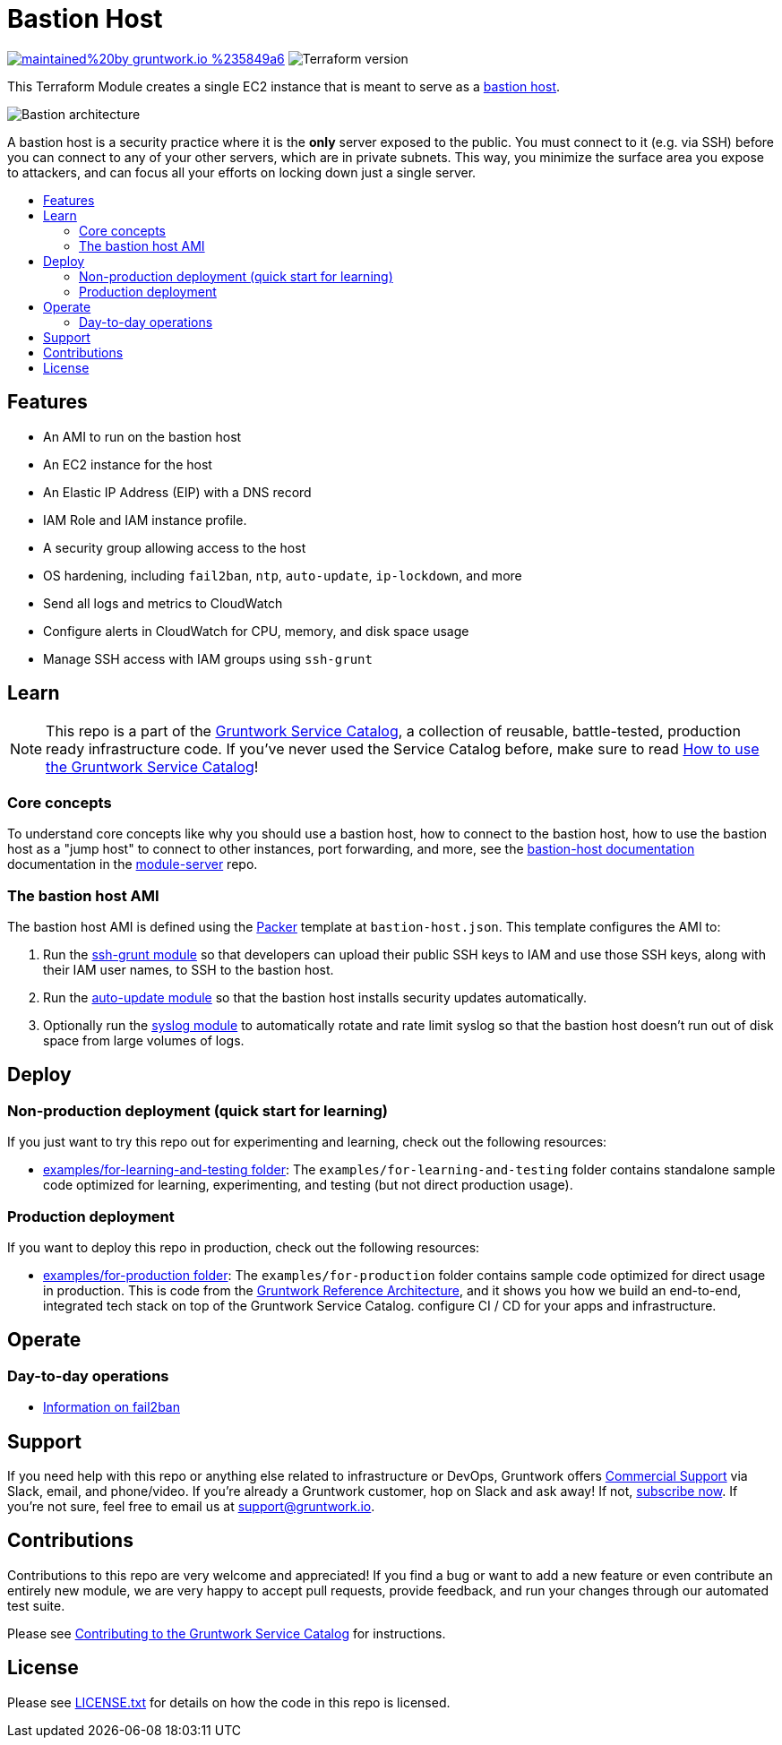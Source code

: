 :type: service
:name: Bastion
:description: Deploy a Bastion host for remote access to an AWS VPC.
:icon: /_docs/bastion-icon.png
:category: ssh-access
:cloud: aws
:tags: bastion, ec2, ssh, security
:license: gruntwork
:built-with: terraform, bash, packer

// AsciiDoc TOC settings
:toc:
:toc-placement!:
:toc-title:

// GitHub specific settings. See https://gist.github.com/dcode/0cfbf2699a1fe9b46ff04c41721dda74 for details.
ifdef::env-github[]
:tip-caption: :bulb:
:note-caption: :information_source:
:important-caption: :heavy_exclamation_mark:
:caution-caption: :fire:
:warning-caption: :warning:
endif::[]

= Bastion Host

image:https://img.shields.io/badge/maintained%20by-gruntwork.io-%235849a6.svg[link="https://gruntwork.io/?ref=repo_aws_service_catalog"]
image:https://img.shields.io/badge/tf-%3E%3D0.12.0-blue.svg[Terraform version]

This Terraform Module creates a single EC2 instance that is meant to serve as a https://en.wikipedia.org/wiki/Bastion_host[bastion host].

image::../../../_docs/bastion-architecture.png?raw=true[Bastion architecture]
A bastion host is a security practice where it is the *only* server exposed to the public. You must connect to it (e.g.
via SSH) before you can connect to any of your other servers, which are in private subnets. This way, you minimize the
surface area you expose to attackers, and can focus all your efforts on locking down just a single server.

toc::[]

== Features

* An AMI to run on the bastion host
* An EC2 instance for the host
* An Elastic IP Address (EIP) with a DNS record
* IAM Role and IAM instance profile.
* A security group allowing access to the host
* OS hardening, including `fail2ban`, `ntp`, `auto-update`, `ip-lockdown`, and more
* Send all logs and metrics to CloudWatch
* Configure alerts in CloudWatch for CPU, memory, and disk space usage
* Manage SSH access with IAM groups using `ssh-grunt`

== Learn

NOTE: This repo is a part of the https://gruntwork.io/service-catalog/[Gruntwork Service Catalog], a collection of
reusable, battle-tested, production ready infrastructure code. If you've never used the Service Catalog before, make
sure to read https://gruntwork.io/guides/foundations/how-to-use-gruntwork-service-catallog/[How to use the Gruntwork
Service Catalog]!

=== Core concepts

To understand core concepts like why you should use a bastion host, how to connect to the bastion host, how to use the
bastion host as a "jump host" to connect to other instances, port forwarding, and more, see the https://github.com/gruntwork-io/module-server/tree/master/examples/bastion-host[bastion-host
documentation] documentation in the https://github.com/gruntwork-io/module-server[module-server] repo.


=== The bastion host AMI

The bastion host AMI is defined using the https://www.packer.io/[Packer] template at `bastion-host.json`.
This template configures the AMI to:

1. Run the https://github.com/gruntwork-io/module-security/tree/master/modules/ssh-grunt[ssh-grunt module] so that
   developers can upload their public SSH keys to IAM and use those SSH keys, along with their IAM user names, to SSH
   to the bastion host.
1. Run the https://github.com/gruntwork-io/module-security/tree/master/modules/auto-update[auto-update module] so
   that the bastion host installs security updates automatically.
1. Optionally run the https://github.com/gruntwork-io/module-aws-monitoring/tree/master/modules/logs/syslog[syslog module] to automatically rotate and rate limit syslog so that the bastion host doesn't run out of disk space from large volumes of logs.



== Deploy

=== Non-production deployment (quick start for learning)

If you just want to try this repo out for experimenting and learning, check out the following resources:

* link:/examples/for-learning-and-testing[examples/for-learning-and-testing folder]: The
  `examples/for-learning-and-testing` folder contains standalone sample code optimized for learning, experimenting, and
  testing (but not direct production usage).

=== Production deployment

If you want to deploy this repo in production, check out the following resources:

* link:/examples/for-production[examples/for-production folder]: The `examples/for-production` folder contains sample
  code optimized for direct usage in production. This is code from the
  https://gruntwork.io/reference-architecture/:[Gruntwork Reference Architecture], and it shows you how we build an
  end-to-end, integrated tech stack on top of the Gruntwork Service Catalog.
  configure CI / CD for your apps and infrastructure.


== Operate

=== Day-to-day operations

* https://github.com/gruntwork-io/module-security/tree/master/modules/fail2ban[Information on fail2ban]



== Support

If you need help with this repo or anything else related to infrastructure or DevOps, Gruntwork offers
https://gruntwork.io/support/[Commercial Support] via Slack, email, and phone/video. If you're already a Gruntwork
customer, hop on Slack and ask away! If not, https://www.gruntwork.io/pricing/[subscribe now]. If you're not sure,
feel free to email us at link:mailto:support@gruntwork.io[support@gruntwork.io].


== Contributions

Contributions to this repo are very welcome and appreciated! If you find a bug or want to add a new feature or even
contribute an entirely new module, we are very happy to accept pull requests, provide feedback, and run your changes
through our automated test suite.

Please see
https://gruntwork.io/guides/foundations/how-to-use-gruntwork-service-catalog/#contributing-to-the-gruntwork-service-catalog[Contributing to the Gruntwork Service Catalog]
for instructions.


== License

Please see link:LICENSE.txt[LICENSE.txt] for details on how the code in this repo is licensed.
